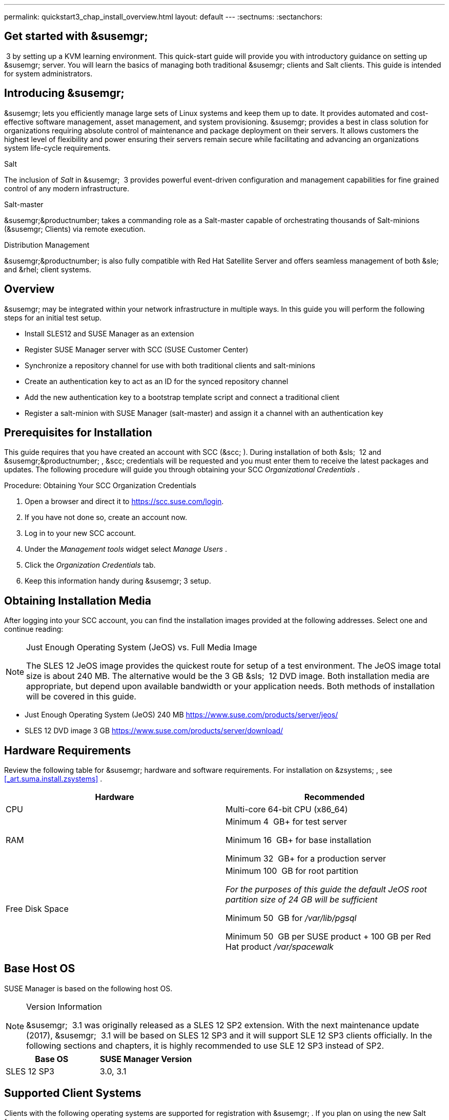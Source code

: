 ---
permalink: quickstart3_chap_install_overview.html
layout: default
---
:sectnums:
:sectanchors:

== Get started with &susemgr;
 3 by setting up a KVM learning environment.
This quick-start guide will provide you with introductory guidance on setting up &susemgr;
server.
You will learn the basics of managing both traditional &susemgr;
clients and Salt clients.
This guide is intended for system administrators.

[[_quickstart.sect.introduction]]

== Introducing &susemgr;

&susemgr;
lets you efficiently manage large sets of Linux systems and keep them up to date.
It provides automated and cost-effective software management, asset management, and system provisioning. &susemgr;
provides a best in class solution for organizations requiring absolute control of maintenance and package deployment on their servers.
It allows customers the highest level of flexibility and power ensuring their servers remain secure while facilitating and advancing an organizations system life-cycle requirements.

.Salt
The inclusion of [path]_Salt_
 in &susemgr;
 3 provides powerful event-driven configuration and management capabilities for fine grained control of any modern infrastructure.

.Salt-master
&susemgr;&productnumber;
takes a commanding role as a Salt-master capable of orchestrating thousands of Salt-minions (&susemgr;
Clients) via remote execution.

.Distribution Management
&susemgr;&productnumber;
is also fully compatible with Red Hat Satellite Server and offers seamless management of both &sle;
and &rhel;
client systems.

[[_quickstart.sect.bird.eye.view]]
== Overview

&susemgr;
may be integrated within your network infrastructure in multiple ways.
In this guide you will perform the following steps for an initial test setup.

* Install SLES12 and SUSE Manager as an extension
* Register SUSE Manager server with SCC (SUSE Customer Center)
* Synchronize a repository channel for use with both traditional clients and salt-minions
* Create an authentication key to act as an ID for the synced repository channel
* Add the new authentication key to a bootstrap template script and connect a traditional client
* Register a salt-minion with SUSE Manager (salt-master) and assign it a channel with an authentication key


[[_quickstart.sect.prerequisites.install]]
== Prerequisites for Installation


This guide requires that you have created an account with SCC (&scc;
). During installation of both &sls;
 12 and &susemgr;&productnumber;
, &scc;
credentials will be requested and you must enter them to receive the latest packages and updates.
The following procedure will guide you through obtaining your SCC [path]_Organizational Credentials_
.

.Procedure: Obtaining Your SCC Organization Credentials
. Open a browser and direct it to https://scc.suse.com/login.
. If you have not done so, create an account now.
. Log in to your new SCC account.
. Under the [path]_Management tools_ widget select [path]_Manage Users_ .
. Click the [path]_Organization Credentials_ tab.
. Keep this information handy during &susemgr; 3 setup.


== Obtaining Installation Media


After logging into your SCC account, you can find the installation images provided at the following addresses.
Select one and continue reading:

.Just Enough Operating System (JeOS) vs. Full Media Image
[NOTE]
====
The SLES 12 JeOS image provides the quickest route for setup of a test environment.
The JeOS image total size is about 240 MB.
The alternative would be the 3 GB &sls;
 12 DVD image.
Both installation media are appropriate, but depend upon available bandwidth or your application needs.
Both methods of installation will be covered in this guide.
====
** Just Enough Operating System (JeOS) 240 MB https://www.suse.com/products/server/jeos/
** SLES 12 DVD image 3 GB https://www.suse.com/products/server/download/


[[_quickstart.sect.software.requirements]]
== Hardware Requirements


Review the following table for &susemgr;
hardware and software requirements.
For installation on &zsystems;
, see <<_art.suma.install.zsystems>>
.

[cols="1,1", options="header"]
|===
|

        Hardware


|

        Recommended




|

CPU
|

Multi-core 64-bit CPU (x86_64)

|

RAM
|

Minimum 4&nbsp;
GB+ for test server

Minimum 16&nbsp;
GB+ for base installation

Minimum 32&nbsp;
GB+ for a production server

|

Free Disk Space
|

Minimum 100&nbsp;
GB for root partition

_For the purposes of this guide the default JeOS root
        partition size of 24 GB will be sufficient_

Minimum 50&nbsp;
GB for [path]_/var/lib/pgsql_

Minimum 50&nbsp;
GB per SUSE product + 100 GB per Red Hat product [path]_/var/spacewalk_
|===

== Base Host OS


SUSE Manager is based on the following host OS.

.Version Information
[NOTE]
====
&susemgr;
 3.1 was originally released as a SLES 12 SP2 extension.
With the next maintenance update (2017), &susemgr;
 3.1 will be based on SLES 12 SP3 and it will support SLE 12 SP3 clients officially.
In the following sections and chapters, it is highly recommended to use SLE 12 SP3 instead of SP2.
====

[cols="1,1", options="header"]
|===
|
       Base OS

|
       SUSE Manager Version



|

SLES 12 SP3
|

3.0, 3.1
|===

[[_mgr.supported.client.systems]]
== Supported Client Systems


Clients with the following operating systems are supported for registration with &susemgr;
.
If you plan on using the new Salt features, ensure your clients are supported.

.Supported Versions and SP Levels
[NOTE]
====
Client operating system versions and SP levels must be under general support (normal or LTSS) to be supported with &susemgr;
.
For details, see https://www.suse.com/lifecycle.
====

[cols="1,1,1,1", options="header"]
|===
|

        Operating Systems


|

        Architecture


|

        Traditional Clients


|

        Salt Clients




|

&sle;
 11 SP4 LTSS
|

&x86;
, &x86;
_64, &ipf;
, IBM &ppc;
, &zseries;
|

Supported
|

Supported

|

&sle;
 12 SP1, SP2, SP3
|

&x86;
_64, IBM &power;
(&ppc64le;
), &zseries;
|

Supported
|

Supported

|

&rhel;
 5
|

&x86;
, &x86;
_64
|

Supported
|

Unsupported

|

&rhel;
 6
|

&x86;
, &x86;
_64
|

Supported
|

Supported

|

&rhel;
 7
|

&x86;
, &x86;
_64
|

Supported
|

Supported

|

Novell Open Enterprise Server 11, SP1, SP2, SP3 LTSS
|

&x86;
, &x86;
_64
|

Supported
|

Supported
|===

[[_mgr.additional.requirements]]
== Additional Requirements


To successfully complete this guide some network requirements must be met.
The following section will walk you through these requirements.

.Fully Qualified Domain Name (FQDN):
The &susemgr;
server must resolve its FQDN correctly or cookies will not work properly on the &webui;
.
For more information on FQDN, see:
** https://www.suse.com/documentation/sles-12/book_sle_admin/data/sec_basicnet_yast.html#sec_basicnet_yast_change_host


.Hostname and IP Address:
To ensure that &susemgr;
's domain name can be resolved by its clients, both server and client machines must be connected to a working Domain Name System (DNS) server.
This guide assumes the required infrastructure exists within your environment.
For more information on setting up a (DNS) server, see:

.Using a Proxy When Installing from &sle;Media
If you are on an internal network and do not have access to &scc;
, you can setup and use a proxy during a &sle;
installation.
For more information on configuring a proxy for access to &scc;
during a &sle;
installation see:https://www.suse.com/documentation/sled-12/singlehtml/book_sle_deployment/book_sle_deployment.html#sec.i.yast2.start.parameters.proxy
** https://www.suse.com/documentation/sles-12/book_sle_admin/data/cha_dns.html


.Naming Your Server
[IMPORTANT]
====
The hostname of &susemgr;
must not contain uppercase letters as this may cause [path]_jabberd_
 to fail.
Choose the hostname of your &susemgr;
 server carefully.
Although changing the server name is possible, it is a complex process and unsupported.
====


For a more complete overview on &susemgr;
requirements not covered in this guide, see <<_mgr.conceptual.overview>>
.

== Firewall Rules


In a production environment &susemgr;
server and its clients should always utilize firewall rules.
The following table provides an overview of required ports for use by &susemgr;
 3.1.

Traditional client systems connect to &susemgr;
via port 443. In addition, enabling push actions from &susemgr;
to client systems, requires inbound connections on port 5222.
If &susemgr;
will also push to a &susemgr;
proxy, you must allow inbound connections on port 5269.

.Required Ports on &susemgr;Server
[cols="1,1,1", options="header"]
|===
|

        Port


|

        Direction


|

        Reason



|

67
|

Inbound
|

Required when configured as a DHCP server for systems requesting IP addresses.

|

69
|

Inbound
|

Used when configured as a PXE server and allows installation and re-installation of PXE-boot enabled systems.

|

80
|

Outbound
|

Used to contact &scc;
.

|

443
|

Inbound
|

All &webui;
, traditional client, and proxy server requests and &susemgr;
uses this port for &scc;
inbound traffic.

|

4505
|

Inbound
|

Required by the Salt-master to accept communication requests via TCP from minions.

|

4506
|

Inbound
|

Required by the Salt-master to accept communication requests via TCP from minions.

|

5222
|

Inbound
|

When you wish to push actions to clients this port is required by the [path]_osad_
 daemon running on the client systems.

|

5269
|

Inbound/Outbound
|

Needed if you push actions to or via a &susemgrproxy;
.

|


|

Outbound
|

Squid HTTP proxy for outgoing connections.
It could be any port you configure.
|===

